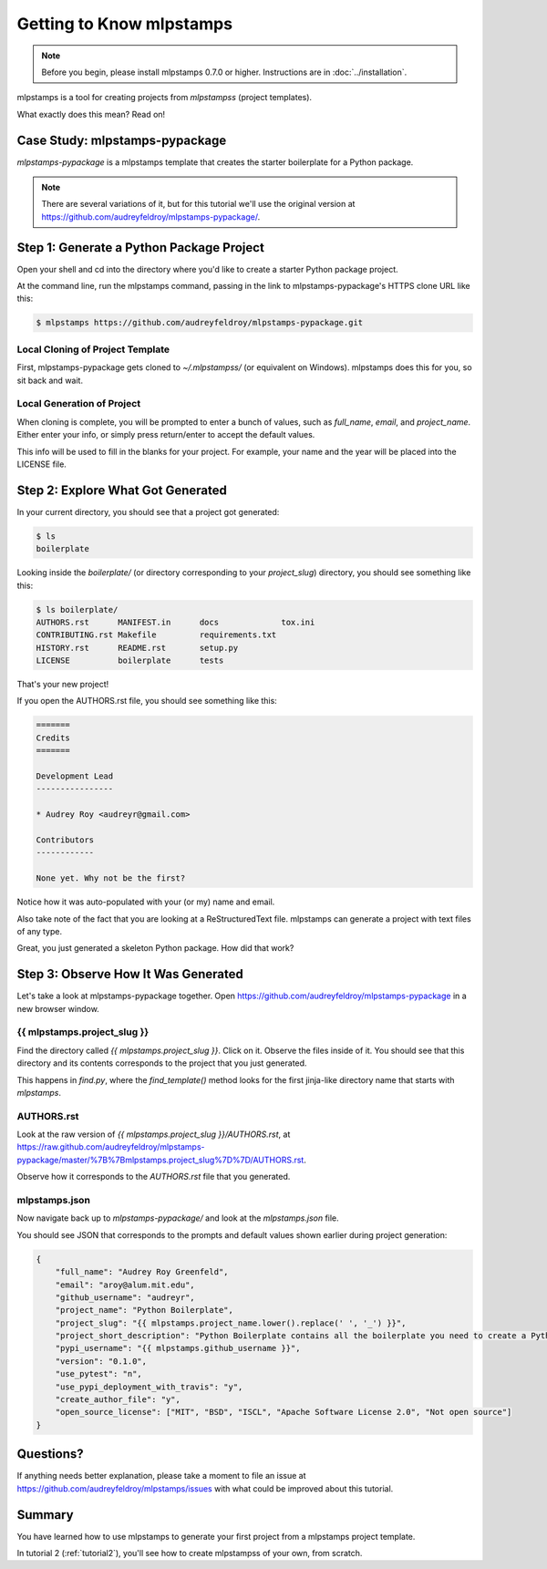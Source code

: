 =============================
Getting to Know mlpstamps
=============================

.. note:: Before you begin, please install mlpstamps 0.7.0 or higher.
   Instructions are in :doc:`../installation`.

mlpstamps is a tool for creating projects from *mlpstampss* (project templates).

What exactly does this mean? Read on!

Case Study: mlpstamps-pypackage
-----------------------------------

*mlpstamps-pypackage* is a mlpstamps template that creates the starter boilerplate for a Python package.

.. note:: There are several variations of it, but for this tutorial we'll use
   the original version at https://github.com/audreyfeldroy/mlpstamps-pypackage/.

Step 1: Generate a Python Package Project
------------------------------------------

Open your shell and cd into the directory where you'd like to create a starter Python package project.

At the command line, run the mlpstamps command, passing in the link to mlpstamps-pypackage's HTTPS clone URL like this:

.. code-block:: bash

    $ mlpstamps https://github.com/audreyfeldroy/mlpstamps-pypackage.git

Local Cloning of Project Template
~~~~~~~~~~~~~~~~~~~~~~~~~~~~~~~~~

First, mlpstamps-pypackage gets cloned to `~/.mlpstampss/` (or equivalent on Windows).
mlpstamps does this for you, so sit back and wait.

Local Generation of Project
~~~~~~~~~~~~~~~~~~~~~~~~~~~

When cloning is complete, you will be prompted to enter a bunch of values, such as `full_name`, `email`, and `project_name`.
Either enter your info, or simply press return/enter to accept the default values.

This info will be used to fill in the blanks for your project.
For example, your name and the year will be placed into the LICENSE file.

Step 2: Explore What Got Generated
----------------------------------

In your current directory, you should see that a project got generated:

.. code-block:: bash

    $ ls
    boilerplate

Looking inside the `boilerplate/` (or directory corresponding to your `project_slug`) directory, you should see something like this:

.. code-block:: bash

    $ ls boilerplate/
    AUTHORS.rst      MANIFEST.in      docs             tox.ini
    CONTRIBUTING.rst Makefile         requirements.txt
    HISTORY.rst      README.rst       setup.py
    LICENSE          boilerplate      tests

That's your new project!

If you open the AUTHORS.rst file, you should see something like this:

.. code-block:: rst

    =======
    Credits
    =======

    Development Lead
    ----------------

    * Audrey Roy <audreyr@gmail.com>

    Contributors
    ------------

    None yet. Why not be the first?

Notice how it was auto-populated with your (or my) name and email.

Also take note of the fact that you are looking at a ReStructuredText file.
mlpstamps can generate a project with text files of any type.

Great, you just generated a skeleton Python package.
How did that work?

Step 3: Observe How It Was Generated
------------------------------------

Let's take a look at mlpstamps-pypackage together. Open https://github.com/audreyfeldroy/mlpstamps-pypackage in a new browser window.

{{ mlpstamps.project_slug }}
~~~~~~~~~~~~~~~~~~~~~~~~~~~~~~~

Find the directory called `{{ mlpstamps.project_slug }}`.
Click on it.
Observe the files inside of it.
You should see that this directory and its contents corresponds to the project that you just generated.

This happens in `find.py`, where the `find_template()` method looks for the first jinja-like directory name that starts with `mlpstamps`.

AUTHORS.rst
~~~~~~~~~~~

Look at the raw version of `{{ mlpstamps.project_slug }}/AUTHORS.rst`, at
https://raw.github.com/audreyfeldroy/mlpstamps-pypackage/master/%7B%7Bmlpstamps.project_slug%7D%7D/AUTHORS.rst.

Observe how it corresponds to the `AUTHORS.rst` file that you generated.

mlpstamps.json
~~~~~~~~~~~~~~~~~

Now navigate back up to `mlpstamps-pypackage/` and look at the `mlpstamps.json` file.

You should see JSON that corresponds to the prompts and default values shown earlier during project generation:

.. code-block:: json

    {
        "full_name": "Audrey Roy Greenfeld",
        "email": "aroy@alum.mit.edu",
        "github_username": "audreyr",
        "project_name": "Python Boilerplate",
        "project_slug": "{{ mlpstamps.project_name.lower().replace(' ', '_') }}",
        "project_short_description": "Python Boilerplate contains all the boilerplate you need to create a Python package.",
        "pypi_username": "{{ mlpstamps.github_username }}",
        "version": "0.1.0",
        "use_pytest": "n",
        "use_pypi_deployment_with_travis": "y",
        "create_author_file": "y",
        "open_source_license": ["MIT", "BSD", "ISCL", "Apache Software License 2.0", "Not open source"]
    }

Questions?
----------

If anything needs better explanation, please take a moment to file an issue at https://github.com/audreyfeldroy/mlpstamps/issues with what could be improved
about this tutorial.

Summary
-------

You have learned how to use mlpstamps to generate your first project from a mlpstamps project template.

In tutorial 2 (:ref:`tutorial2`), you'll see how to create mlpstampss of your own, from scratch.

